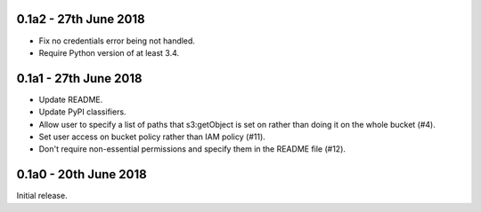 0.1a2 - 27th June 2018
======================

* Fix no credentials error being not handled.
* Require Python version of at least 3.4.

0.1a1 - 27th June 2018
======================

* Update README.
* Update PyPI classifiers.
* Allow user to specify a list of paths that s3:getObject is set on rather than
  doing it on the whole bucket (#4).
* Set user access on bucket policy rather than IAM policy (#11).
* Don't require non-essential permissions and specify them in the README file
  (#12).

0.1a0 - 20th June 2018
======================

Initial release.
